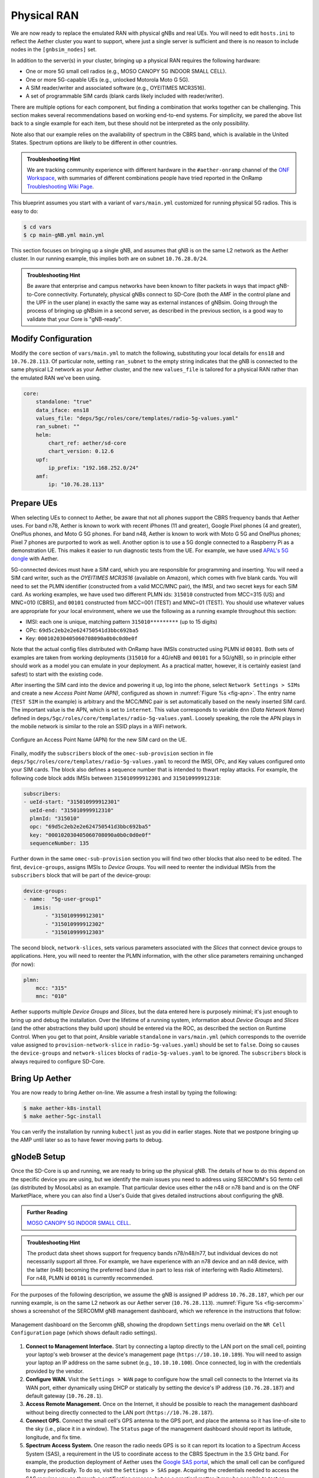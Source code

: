 Physical RAN
---------------

We are now ready to replace the emulated RAN with physical gNBs and
real UEs. You will need to edit ``hosts.ini`` to reflect the Aether
cluster you want to support, where just a single server is sufficient
and there is no reason to include nodes in the ``[gnbsim_nodes]`` set.

In addition to the server(s) in your cluster, bringing up a physical
RAN requires the following hardware:

* One or more 5G small cell radios (e.g., MOSO CANOPY 5G INDOOR SMALL CELL).
* One or more 5G-capable UEs (e.g., unlocked Motorola Moto G 5G).
* A SIM reader/writer and associated software (e.g., OYEITIMES MCR3516).
* A set of programmable SIM cards (blank cards likely included with reader/writer).

There are multiple options for each component, but finding a
combination that works together can be challenging. This section makes
several recommendations based on working end-to-end systems. For
simplicity, we pared the above list back to a single example for each
item, but these should not be interpreted as the only possibility.

Note also that our example relies on the availability of spectrum in
the CBRS band, which is available in the United States. Spectrum
options are likely to be different in other countries.

.. admonition:: Troubleshooting Hint

  We are tracking community experience with different hardware in the
  ``#aether-onramp`` channel of the `ONF Workspace
  <https://onf-community.slack.com/>`__, with summaries of different
  combinations people have tried reported in the OnRamp
  `Troubleshooting Wiki Page
  <https://github.com/opennetworkinglab/aether-onramp/wiki/Troubleshooting>`__.

This blueprint assumes you start with a variant of ``vars/main.yml``
customized for running physical 5G radios. This is easy to do:

.. code-block::

   $ cd vars
   $ cp main-gNB.yml main.yml

This section focuses on bringing up a single gNB, and assumes that gNB
is on the same L2 network as the Aether cluster. In our running
example, this implies both are on subnet ``10.76.28.0/24``.

.. admonition:: Troubleshooting Hint

  Be aware that enterprise and campus networks have been known to
  filter packets in ways that impact gNB-to-Core connectivity.
  Fortunately, physical gNBs connect to SD-Core (both the AMF in the
  control plane and the UPF in the user plane) in exactly the same way
  as external instances of gNBsim. Going through the process of
  bringing up gNBsim in a second server, as described in the previous
  section, is a good way to validate that your Core is "gNB-ready".

Modify Configuration
~~~~~~~~~~~~~~~~~~~~~~~~

Modify the ``core`` section of ``vars/main.yml`` to match the
following, substituting your local details for ``ens18`` and
``10.76.28.113``. Of particular note, setting ``ran_subnet`` to the
empty string indicates that the gNB is connected to the same physical
L2 network as your Aether cluster, and the new ``values_file`` is
tailored for a physical RAN rather than the emulated RAN we've been
using.

.. code-block::

   core:
       standalone: "true"
       data_iface: ens18
       values_file: "deps/5gc/roles/core/templates/radio-5g-values.yaml"
       ran_subnet: ""
       helm:
           chart_ref: aether/sd-core
           chart_version: 0.12.6
       upf:
           ip_prefix: "192.168.252.0/24"
       amf:
           ip: "10.76.28.113"


Prepare UEs
~~~~~~~~~~~~

When selecting UEs to connect to Aether, be aware that not all phones
support the CBRS frequency bands that Aether uses. For band n78,
Aether is known to work with recent iPhones (11 and greater), Google
Pixel phones (4 and greater), OnePlus phones, and Moto G 5G
phones. For band n48, Aether is known to work with Moto G 5G and
OnePlus phones; Pixel 7 phones are purported to work as well.  Another
option is to use a 5G dongle connected to a Raspberry Pi as a
demonstration UE. This makes it easier to run diagnostic tests from
the UE. For example, we have used `APAL's 5G dongle
<https://www.apaltec.com/dongle/>`__ with Aether.

5G-connected devices must have a SIM card, which you are responsible
for programming and inserting.  You will need a SIM card writer, such
as the *OYEITIMES MCR3516* (available on Amazon), which comes with
five blank cards. You will need to set the PLMN identifier
(constructed from a valid MCC/MNC pair), the IMSI, and two secret keys
for each SIM card. As working examples, we have used two different
PLMN ids: ``315010`` constructed from MCC=315 (US) and MNC=010 (CBRS),
and ``00101`` constructed from MCC=001 (TEST) and MNC=01 (TEST).  You
should use whatever values are appropriate for your local environment,
where we use the following as a running example throughout this
section:

* IMSI: each one is unique, matching pattern ``315010*********`` (up to 15 digits)
* OPc: ``69d5c2eb2e2e624750541d3bbc692ba5``
* Key: ``000102030405060708090a0b0c0d0e0f``

Note that the actual config files distributed with OnRamp have IMSIs
constructed using PLMN id ``00101``. Both sets of examples are taken
from working deployments (``315010`` for a 4G/eNB and ``00101`` for a
5G/gNB), so in principle either should work as a model you can emulate
in your deployment. As a practical matter, however, it is certainly
easiest (and safest) to start with the existing code.

After inserting the SIM card into the device and powering it up, log
into the phone, select ``Network Settings > SIMs`` and create a new
*Access Point Name (APN)*, configured as shown in :numref:`Figure %s
<fig-apn>`. The entry name (``TEST SIM`` in the example) is arbitrary
and the MCC/MNC pair is set automatically based on the newly inserted
SIM card. The important value is the APN, which is set to
``internet``. This value corresponds to variable ``dnn`` (*Data
Network Name*) defined in
``deps/5gc/roles/core/templates/radio-5g-values.yaml``. Loosely
speaking, the role the APN plays in the mobile network is similar to
the role an SSID plays in a WiFi network.

.. _fig-apn:
.. figure:: figures/Slide26.png
    :width: 400px
    :align: center

    Configure an Access Point Name (APN) for the new SIM card on the UE.

Finally, modify the ``subscribers`` block of the
``omec-sub-provision`` section in file
``deps/5gc/roles/core/templates/radio-5g-values.yaml`` to record the IMSI,
OPc, and Key values configured onto your SIM cards. The block also
defines a sequence number that is intended to thwart replay
attacks. For example, the following code block adds IMSIs between
``315010999912301`` and ``315010999912310``:

.. code-block::

   subscribers:
   - ueId-start: "315010999912301"
     ueId-end: "315010999912310"
     plmnId: "315010"
     opc: "69d5c2eb2e2e624750541d3bbc692ba5"
     key: "000102030405060708090a0b0c0d0e0f"
     sequenceNumber: 135

Further down in the same ``omec-sub-provision`` section you will find
two other blocks that also need to be edited. The first,
``device-groups``, assigns IMSIs to *Device Groups*. You will need to
reenter the individual IMSIs from the ``subscribers`` block that will
be part of the device-group:

.. code-block::

   device-groups:
   - name:  "5g-user-group1"
      imsis:
          - "315010999912301"
          - "315010999912302"
          - "315010999912303"

The second block, ``network-slices``, sets various parameters
associated with the *Slices* that connect device groups to
applications.  Here, you will need to reenter the PLMN information,
with the other slice parameters remaining unchanged (for now):

.. code-block::

   plmn:
       mcc: "315"
       mnc: "010"

Aether supports multiple *Device Groups* and *Slices*, but the data
entered here is purposely minimal; it's just enough to bring up and
debug the installation. Over the lifetime of a running system,
information about *Device Groups* and *Slices* (and the other
abstractions they build upon) should be entered via the ROC, as
described the section on Runtime Control. When you get to that point,
Ansible variable ``standalone`` in ``vars/main.yml`` (which
corresponds to the override value assigned to
``provision-network-slice`` in ``radio-5g-values.yaml``) should be set
to ``false``. Doing so causes the ``device-groups`` and
``network-slices`` blocks of ``radio-5g-values.yaml`` to be
ignored. The ``subscribers`` block is always required to configure
SD-Core.


Bring Up Aether
~~~~~~~~~~~~~~~~~~~~~

You are now ready to bring Aether on-line. We assume a fresh install
by typing the following:

.. code-block::

   $ make aether-k8s-install
   $ make aether-5gc-install

You can verify the installation by running ``kubectl`` just as you did
in earlier stages. Note that we postpone bringing up the AMP until
later so as to have fewer moving parts to debug.


gNodeB Setup
~~~~~~~~~~~~~~~~~~~~

Once the SD-Core is up and running, we are ready to bring up the
physical gNB. The details of how to do this depend on the specific
device you are using, but we identify the main issues you need to
address using SERCOMM's 5G femto cell (as distributed by MosoLabs) as
an example. That particular device uses either the n48 or n78 band and
is on the ONF MarketPlace, where you can also find a User's Guide that
gives detailed instructions about configuring the gNB.

.. _reading_sercomm:
.. admonition:: Further Reading

   `MOSO CANOPY 5G INDOOR SMALL CELL
   <https://opennetworking.org/products/moso-canopy-5g-indoor-small-cell/>`__.

.. admonition:: Troubleshooting Hint

  The product data sheet shows support for frequency bands
  n78/n48/n77, but individual devices do not necessarily support all
  three. For example, we have experience with an n78 device and an n48
  device, with the latter (n48) becoming the preferred band (due in
  part to less risk of interfering with Radio Altimeters).  For n48,
  PLMN id ``00101`` is currently recommended.

For the purposes of the following description, we assume the gNB is
assigned IP address ``10.76.28.187``, which per our running example,
is on the same L2 network as our Aether server (``10.76.28.113``).
:numref:`Figure %s <fig-sercomm>` shows a screenshot of the SERCOMM
gNB management dashboard, which we reference in the instructions that
follow:

.. _fig-sercomm:
.. figure:: figures/Sercomm.png
    :width: 500px
    :align: center

    Management dashboard on the Sercomm gNB, showing the dropdown
    ``Settings`` menu overlaid on the ``NR Cell Configuration`` page
    (which shows default radio settings).


1. **Connect to Management Interface.** Start by connecting a laptop
   directly to the LAN port on the small cell, pointing your laptop's
   web browser at the device's management page
   (``https://10.10.10.189``).  You will need to assign your laptop an
   IP address on the same subnet (e.g., ``10.10.10.100``).  Once
   connected, log in with the credentials provided by the vendor.

2. **Configure WAN.** Visit the ``Settings > WAN`` page to configure
   how the small cell connects to the Internet via its WAN port,
   either dynamically using DHCP or statically by setting the device's
   IP address (``10.76.28.187``) and default gateway (``10.76.28.1``).

3. **Access Remote Management.** Once on the Internet, it should be
   possible to reach the management dashboard without being directly
   connected to the LAN port (``https://10.76.28.187``).

4. **Connect GPS.** Connect the small cell's GPS antenna to the GPS
   port, and place the antenna so it has line-of-site to the sky
   (i.e., place it in a window). The ``Status`` page of the management
   dashboard should report its latitude, longitude, and fix time.

5. **Spectrum Access System.** One reason the radio needs GPS is so it
   can report its location to a Spectrum Access System (SAS), a
   requirement in the US to coordinate access to the CBRS Spectrum in
   the 3.5 GHz band. For example, the production deployment of Aether
   uses the `Google SAS portal
   <https://cloud.google.com/spectrum-access-system/docs/overview>`__,
   which the small cell can be configured to query periodically. To do
   so, visit the ``Settings > SAS`` page.  Acquiring the credentials
   needed to access the SAS requires you go through a certification
   process, but as a practical matter, it may be possible to test an
   isolated/low-power femto cell indoors before completing that
   process. Consult with your local network administrator.

6. **Configure Radio Parameters.** Visit the ``Settings > NR Cell
   Configuration`` page (shown in the figure) to set parameters that
   control the radio. It should be sufficient to use the default
   settings when getting started.

7. **Configure the PLMN.** Visit the ``Settings > 5GC`` page to set
   the PLMN identifier on the small cell (``00101``) to match the
   MCC/MNC values (``001`` / ``01`` ) specified in the Core.

8. **Connect to Aether Control Plane.** Also on the ``Settings > 5GC``
   page, define the AMF Address to be the IP address of your Aether
   server (e.g., ``10.76.28.113``). Aether's SD-Core is configured to
   expose the corresponding AMF via a well-known port, so the server's
   IP address is sufficient to establish connectivity. The ``Status``
   page of the management dashboard should confirm that control
   interface is established.

9. **Connect to Aether User Plane.** As described in an earlier
   section, the Aether User Plane (UPF) is running at IP address
   ``192.168.252.3``. Connecting to that address requires installing a
   route to subnet ``192.168.252.0/24``. How you install this route is
   device and site-dependent. If the small cell provides a means to
   install static routes, then a route to destination
   ``192.168.252.0/24`` via gateway ``10.76.28.113`` (the server
   hosting Aether) will work. If the small cell does not allow static
   routes (as is the case for the SERCOMM gNB), then ``10.76.28.113``
   can be installed as the default gateway, but doing so requires that
   your server also be configured to forward IP packets on to the
   Internet.

.. admonition:: Troubleshooting Hint

  For the SERCOMM gNB, if you elect to enable GPS, then ``Setting >
  Sync_Settings > Sync_Mode`` should be set to ``TIME``.  With GPS and
  PTP disabled, ``Setting > Sync_Settings > Sync_Mode`` should be set
  to ``FREE_RUNNING``.

.. admonition:: Troubleshooting Hint

  For the SERCOMM gNB, we recommend the following when the gNB's
  addresses is acquired via DHCP, assuming that address is unlikely to
  change. When configuring the WAN (via the LAN), start with DHCP
  enabled. Note the IP address the gNB has been assigned, and then
  after disconnecting from the LAN, connect to the GUI via this
  address. You will be on the same L2 subnet as the Aether server,
  which you should be able to ping using the gNB’s diagnostic tool.
  The default gateway DHCP returns does not know how to route data
  packets to the UPF. To fix this, modify the WAN settings to use a
  static IP, with the DHCP-provided IP used as the gNB's static
  address. Then set the default gateway to the IP address of your
  Aether server.

Run Diagnostics
~~~~~~~~~~~~~~~~~

Successfully connecting a UE to the Internet is not a straightforward
exercise. It involves configuring the UE, gNB, and SD-Core software in
a consistent way; establishing SCTP-based control plane (N2) and
GTP-based user plane (N3) connections between the base station and
Mobile Core; and traversing multiple IP subnets along the end-to-end
path.

The UE and gNB provide limited diagnostic tools. For example, it's
possible to run ``ping`` and ``traceroute`` from both. You can also
run the ``ksniff`` tool described in the Networking section, but the
most helpful packet traces you can capture are shown in the following
commands. You can run these on the Aether server, where we use our
example ``ens18`` interface for illustrative purposes:

.. code-block::

   $ sudo tcpdump -i any sctp -w sctp-test.pcap
   $ sudo tcpdump -i ens18 port 2152 -w gtp-outside.pcap
   $ sudo tcpdump -i access port 2152 -w gtp-inside.pcap
   $ sudo tcpdump -i core net 172.250.0.0/16 -w n6-inside.pcap
   $ sudo tcpdump -i ens18 net 172.250.0.0/16 -w n6-outside.pcap

The first trace, saved in file ``sctp.pcap``, captures SCTP packets
sent to establish the control path between the base station and the
Mobile Core (i.e., N2 messages). Toggling "Mobile Data" on the UE,
for example by turning Airplane Mode off and on, will generate the
relevant control plane traffic.

The second and third traces, saved in files ``gtp-outside.pcap`` and
``gtp-inside.pcap``, respectively, capture GTP packets (tunneled
through port ``2152`` ) on the RAN side of the UPF. Setting the
interface to ``ens18`` corresponds to "outside" the UPF and setting
the interface to ``access`` corresponds to "inside" the UPF.  Running
``ping`` from the UE will generate the relevant user plane (N3) traffic.

Similarly, the fourth and fifth traces, saved in files
``n6-inside.pcap`` and ``n6-outside.pcap``, respectively, capture IP
packets on the Internet side of the UPF (which is known as the **N6**
interface in 3GPP). In these two tests, ``net 172.250.0.0/16``
corresponds to the IP addresses assigned to UEs by the SMF. Running
``ping`` from the UE will generate the relevant user plane traffic.

If the ``gtp-outside.pcap`` has packets and the ``gtp-inside.pcap``
is empty (no packets captured), you may run the following commands
to make sure packets are forwarded from the ``ens18`` interface
to the ``access`` interface and vice versa:

.. code-block::

   $ sudo iptables -A FORWARD -i ens18 -o access -j ACCEPT
   $ sudo iptables -A FORWARD -i access -o ens18 -j ACCEPT

Support for eNBs
~~~~~~~~~~~~~~~~~~

Aether OnRamp is geared towards 5G, but it does support physical eNBs,
including 4G-based versions of both SD-Core and AMP. It does not
support an emulated 4G RAN. The 4G blueprint uses all the same Ansible
machinery outlined in earlier sections, but starts with a variant of
``vars/main.yml`` customized for running physical 4G radios:

.. code-block::

   $ cd vars
   $ cp main-eNB.yml main.yml

Assuming that starting point, the following outlines the key
differences from the 5G case:

1. There is a 4G-specific repo, which you can find in ``deps/4gc``.

2. The ``core`` section of ``vars/main.yml`` specifies a 4G-specific values file:

   ``values_file: "deps/4gc/roles/core/templates/radio-4g-values.yaml"``

3. The ``amp`` section of ``vars/main.yml`` specifies that 4G-specific
   models and dashboards get loaded into the ROC and Monitoring
   services, respectively:

   ``roc_models: "deps/amp/roles/roc-load/templates/roc-4g-models.json"``

   ``monitor_dashboard:  "deps/amp/roles/monitor-load/templates/4g-monitor"``

4. You need to edit two files with details for the 4G SIM cards you
   use. One is the 4G-specific values file used to configure SD-Core:

   ``deps/4gc/roles/core/templates/radio-4g-values.yaml``

   The other is the 4G-specific Models file used to bootstrap ROC:

   ``deps/amp/roles/roc-load/templates/radio-4g-models.json``

5. There are 4G-specific Make targets for SD-Core (e.g., ``make
   aether-4gc-install`` and ``make aether-4gc-uninstall``), but the
   Make targets for AMP (e.g., ``make aether-amp-install`` and ``make
   aether-amp-uninstall``) work unchanged in both 4G and 5G.

The Quick Start and Emulated RAN (gNBsim) deployments are for 5G only,
but revisiting the other sections—substituting the above for their 5G
counterparts—serves as a guide for deploying a 4G version of Aether.
Note that the network is configured in exactly the same way for both
4G and 5G. This is because SD-Core's implementation of the UPF is used
in both cases.
